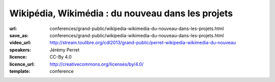 ==================================================
Wikipédia, Wikimédia : du nouveau dans les projets
==================================================

:url: conferences/grand-public/wikipedia-wikimedia-du-nouveau-dans-les-projets.html
:save_as: conferences/grand-public/wikipedia-wikimedia-du-nouveau-dans-les-projets.html
:video_url: http://stream.toulibre.org/cdl2013/grand-public/perret-wikipedia-wikimedia-du-nouveau
:speakers: Jérémy Perret
:licence: CC-By 4.0
:licence_url: http://creativecommons.org/licenses/by/4.0/
:template: conference

.. html::

 <p>Les derniers mois ont vu apparaître de nombreuses nouveautés sur Wikipédia et les projets de la fondation Wikimedia. Objectif : rendre le contenu plus accessible, attirer de nouveaux contributeurs et simplifier les travaux des bénévoles.</p><p>Cette conférence propose un tour d&#39;horizon des dernières améliorations portées aux projets, parmi lesquelles :</p><ul class="bullets">  <li>l&#39;éditeur visuel : une nouvelle interface pour simplifier les contributions ; </li>  <li>Wikivoyage : un projet de guide de voyage hébergé depuis peu par la fondation Wikimédia ; </li>  <li>Wikidata : un projet multilingue destiné à concentrer et lier les données entre elles ; </li>  <li>Lua : un langage de programmation utilisé pour simplifier de nombreux contenus.</li></ul><p>Une bonne occasion de découvrir les rouages de l&#39;encyclopédie en ligne et de ses projets frères !</p>

